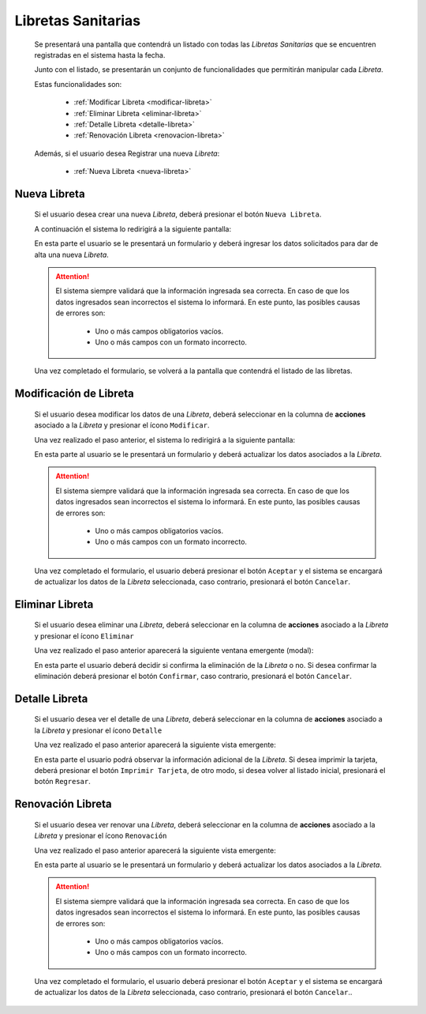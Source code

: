 Libretas Sanitarias
===================
  Se presentará una pantalla que contendrá un listado con todas las *Libretas Sanitarias*
  que se encuentren registradas en el sistema hasta la fecha.

  .. image:: _static/listado_libreta.png
    :align: center

  Junto con el listado, se presentarán un conjunto de funcionalidades que permitirán manipular cada *Libreta*.

  Estas funcionalidades son:

    - :ref:`Modificar Libreta <modificar-libreta>`
    - :ref:`Eliminar Libreta <eliminar-libreta>`
    - :ref:`Detalle Libreta <detalle-libreta>`
    - :ref:`Renovación Libreta <renovacion-libreta>`

  Además, si el usuario desea Registrar una nueva *Libreta*:

    - :ref:`Nueva Libreta <nueva-libreta>`


.. _nueva-libreta:

Nueva Libreta
-------------

  Si el usuario desea crear una nueva *Libreta*, deberá presionar el botón ``Nueva Libreta``.

  A continuación el sistema lo redirigirá a la siguiente pantalla:

  .. image:: _static/alta_libreta.png
    :align: center

  En esta parte el usuario se le presentará un formulario y deberá ingresar los datos solicitados para dar de alta una nueva *Libreta*.

  .. ATTENTION::
      El sistema siempre validará que la información ingresada sea correcta. En caso de que los datos ingresados sean incorrectos el sistema lo informará.
      En este punto, las posibles causas de errores son:

          - Uno o más campos obligatorios vacíos.
          - Uno o más campos con un formato incorrecto.

  Una vez completado el formulario, se volverá  a la pantalla que contendrá el listado de las libretas.

.. _modificar-libreta:

Modificación de Libreta
-----------------------

   Si el usuario desea modificar los datos de una *Libreta*, deberá seleccionar en la columna de **acciones** asociado a la *Libreta* y presionar el ícono ``Modificar``.

   Una vez realizado el paso anterior, el sistema lo redirigirá a la siguiente pantalla:

   .. image:: _static/mod_libreta.png
     :align: center

   En esta parte al usuario se le presentará un formulario y deberá actualizar los datos asociados a la *Libreta*.

   .. ATTENTION::
       El sistema siempre validará que la información ingresada sea correcta. En caso de que los datos ingresados sean incorrectos el sistema lo informará.
       En este punto, las posibles causas de errores son:

           - Uno o más campos obligatorios vacíos.
           - Uno o más campos con un formato incorrecto.

   Una vez completado el formulario, el usuario deberá presionar el botón ``Aceptar`` y el sistema se encargará de actualizar los datos de la *Libreta* seleccionada, caso contrario, presionará el botón ``Cancelar``.

.. _eliminar-libreta:


Eliminar Libreta
----------------

   Si el usuario desea eliminar una *Libreta*, deberá seleccionar en la columna de **acciones** asociado a la *Libreta* y presionar el ícono ``Eliminar``

   Una vez realizado el paso anterior aparecerá la siguiente ventana emergente (modal):

   .. image:: _static/baja_libreta.png
     :align: center

   En esta parte el usuario deberá decidir si confirma la eliminación de la *Libreta* o no. Si desea confirmar la eliminación deberá presionar el botón ``Confirmar``, caso contrario, presionará el botón ``Cancelar``.


.. _detalle-libreta:

Detalle Libreta
---------------

  Si el usuario desea ver el detalle de una *Libreta*, deberá seleccionar en la columna de **acciones** asociado a la *Libreta* y presionar el ícono ``Detalle``

  Una vez realizado el paso anterior aparecerá la siguiente vista emergente:

  .. image:: _static/detalle_libreta.png
    :align: center

  En esta parte el usuario podrá observar la información adicional de la *Libreta*. Si desea imprimir la tarjeta, deberá presionar el botón ``Imprimir Tarjeta``, de otro modo, si desea volver al listado inicial, presionará el botón ``Regresar``.


.. _renovacion-libreta:

Renovación Libreta
------------------

  Si el usuario desea ver renovar una *Libreta*, deberá seleccionar en la columna de **acciones** asociado a la *Libreta* y presionar el ícono ``Renovación``

  Una vez realizado el paso anterior aparecerá la siguiente vista emergente:

  .. image:: _static/renovacion_libreta.png
    :align: center

  En esta parte al usuario se le presentará un formulario y deberá actualizar los datos asociados a la *Libreta*.

  .. ATTENTION::
      El sistema siempre validará que la información ingresada sea correcta. En caso de que los datos ingresados sean incorrectos el sistema lo informará.
      En este punto, las posibles causas de errores son:

          - Uno o más campos obligatorios vacíos.
          - Uno o más campos con un formato incorrecto.

  Una vez completado el formulario, el usuario deberá presionar el botón ``Aceptar`` y el sistema se encargará de actualizar los datos de la *Libreta* seleccionada, caso contrario, presionará el botón ``Cancelar``..
